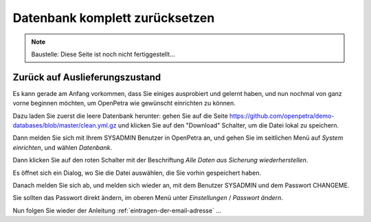 ===============================
Datenbank komplett zurücksetzen
===============================

.. NOTE::

    Baustelle: Diese Seite ist noch nicht fertiggestellt...

Zurück auf Auslieferungszustand
===============================

Es kann gerade am Anfang vorkommen, dass Sie einiges ausprobiert und gelernt haben, und nun nochmal von ganz vorne beginnen möchten, um OpenPetra wie gewünscht einrichten zu können.

Dazu laden Sie zuerst die leere Datenbank herunter: gehen Sie auf die Seite https://github.com/openpetra/demo-databases/blob/master/clean.yml.gz und klicken Sie auf den "Download" Schalter, um die Datei lokal zu speichern.

Dann melden Sie sich mit Ihrem SYSADMIN Benutzer in OpenPetra an, und gehen Sie im seitlichen Menü auf *System einrichten*, und wählen *Datenbank*.

Dann klicken Sie auf den roten Schalter mit der Beschriftung *Alle Daten aus Sicherung wiederherstellen*.

Es öffnet sich ein Dialog, wo Sie die Datei auswählen, die Sie vorhin gespeichert haben.

Danach melden Sie sich ab, und melden sich wieder an, mit dem Benutzer SYSADMIN und dem Passwort CHANGEME.

Sie sollten das Passwort direkt ändern, im oberen Menü unter *Einstellungen* / *Passwort ändern*.

Nun folgen Sie wieder der Anleitung :ref:`eintragen-der-email-adresse` ...
